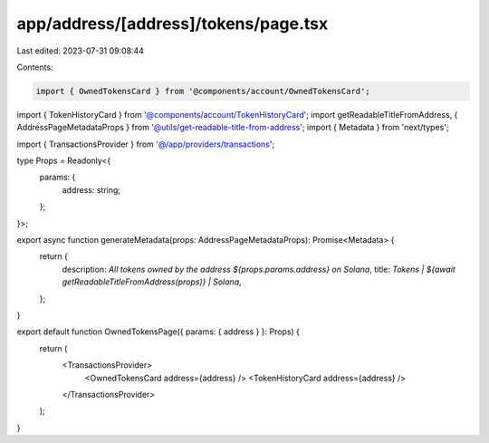 app/address/[address]/tokens/page.tsx
=====================================

Last edited: 2023-07-31 09:08:44

Contents:

.. code-block:: tsx

    import { OwnedTokensCard } from '@components/account/OwnedTokensCard';
import { TokenHistoryCard } from '@components/account/TokenHistoryCard';
import getReadableTitleFromAddress, { AddressPageMetadataProps } from '@utils/get-readable-title-from-address';
import { Metadata } from 'next/types';

import { TransactionsProvider } from '@/app/providers/transactions';

type Props = Readonly<{
    params: {
        address: string;
    };
}>;

export async function generateMetadata(props: AddressPageMetadataProps): Promise<Metadata> {
    return {
        description: `All tokens owned by the address ${props.params.address} on Solana`,
        title: `Tokens | ${await getReadableTitleFromAddress(props)} | Solana`,
    };
}

export default function OwnedTokensPage({ params: { address } }: Props) {
    return (
        <TransactionsProvider>
            <OwnedTokensCard address={address} />
            <TokenHistoryCard address={address} />
        </TransactionsProvider>
    );
}


